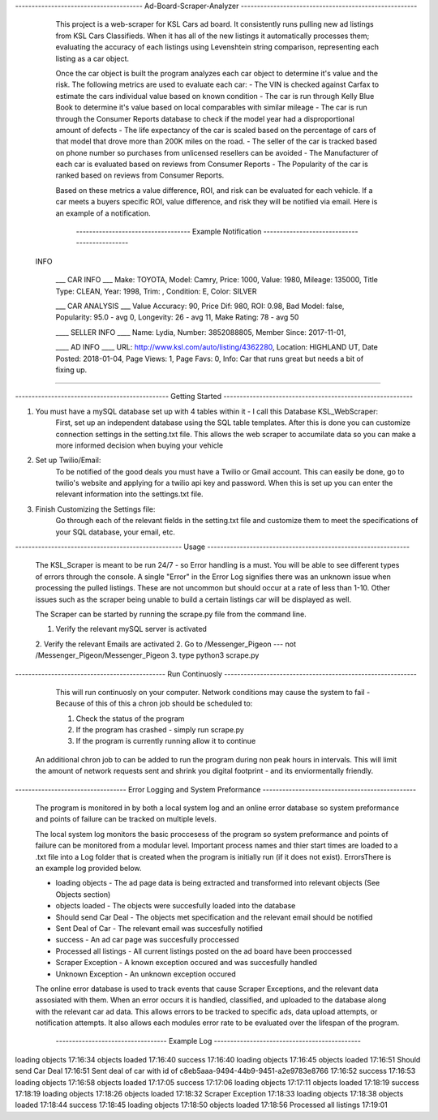 
---------------------------------------   Ad-Board-Scraper-Analyzer  ------------------------------------------------------


    This project is a web-scraper for KSL Cars ad board. It consistently runs pulling new ad listings from KSL Cars Classifieds. When it has all of the new listings it automatically processes them; evaluating the accuracy of each listings using Levenshtein string comparison, representing each listing as a car object. 
    
    Once the car object is built the program analyzes each car object to determine it's value and the risk. The following metrics are used to evaluate each car:
    - The VIN is checked against Carfax to estimate the cars individual value based on known condition 
    - The car is run through Kelly Blue Book to determine it's value based on local comparables with similar mileage
    - The car is run through the Consumer Reports database to check if the model year had a disproportional amount of         defects
    - The life expectancy of the car is scaled based on the percentage of cars of that model that drove more than 200K miles on the road.
    - The seller of the car is tracked based on phone number so purchases from unlicensed resellers can be avoided
    - The Manufacturer of each car is evaluated based on reviews from Consumer Reports
    - The Popularity of the car is ranked based on reviews from Consumer Reports.
    
    Based on these metrics a value difference, ROI, and risk can be evaluated for each vehicle. If a car meets a buyers specific ROI, value difference, and risk they will be notified via email. Here is an example of a notification.
    
    
         -----------------------------------   Example Notification   ---------------------------------------------
     
   INFO

    ___  CAR INFO  ___
    Make: TOYOTA,
    Model: Camry,
    Price: 1000,
    Value: 1980,
    Mileage: 135000,
    Title Type: CLEAN,
    Year: 1998,
    Trim: ,
    Condition: E,
    Color: SILVER

    ___  CAR ANALYSIS  ___
    Value Accuracy: 90,
    Price Dif: 980,
    ROI: 0.98,
    Bad Model: false,
    Popularity: 95.0 - avg 0,
    Longevity: 26 - avg 11,
    Make Rating: 78 - avg 50

    ____  SELLER INFO ____
    Name: Lydia,
    Number: 3852088805,
    Member Since: 2017-11-01,

    ____ AD INFO ____
    URL: http://www.ksl.com/auto/listing/4362280,
    Location: HIGHLAND UT,
    Date Posted: 2018-01-04,
    Page Views: 1,
    Page Favs: 0,
    Info: Car that runs great but needs a bit of fixing up.
    
---------------------------------------------------------------------------------------------------------------------------- 
  
  
    
-----------------------------------------------  Getting Started  ----------------------------------------------------------
    


1. You must have a mySQL database set up with 4 tables within it - I call this Database KSL_WebScraper:
    First, set up an independent database using the SQL table templates. After this is done you can customize connection         settings in the setting.txt file. This allows the web scraper to accumilate data so you can make a more informed             decision when buying your vehicle

2. Set up Twilio/Email:
    To be notified of the good deals you must have a Twilio or Gmail account. This can easily be done, go to twilio's           website and applying for a twilio api key and password. When this is set up you can enter the relevant information into     the settings.txt file. 


3. Finish Customizing the Settings file:
    Go through each of the relevant fields in the setting.txt file and customize them to meet the specifications of your SQL database, your email, etc.

---------------------------------------------------   Usage   --------------------------------------------------------------


    The KSL_Scraper is meant to be run 24/7 - so Error handling is a must. You will be able to see different types of
    errors through the console. A single "Error" in the Error Log signifies there was an unknown issue when processing the pulled listings.
    These are not uncommon but should occur at a rate of less than 1-10. Other issues such as the scraper being unable
    to build a certain listings car will be displayed as well.

    The Scraper can be started by running the scrape.py file from the command line.

    1. Verify the relevant mySQL server is activated
    2. Verify the relevant Emails are activated
    2. Go to /Messenger_Pigeon --- not /Messenger_Pigeon/Messenger_Pigeon
    3. type python3 scrape.py
    
    
----------------------------------------------  Run Continuosly  -----------------------------------------------------------

    This will run continuosly on your computer. Network conditions may cause the system to fail - Because of this of this a chron job should be scheduled to:

    1. Check the status of the program
    2. If the program has crashed - simply run scrape.py
    3. If the program is currently running allow it to continue
    
   
   An additional chron job to can be added to run the program during non peak hours in intervals. This will limit the amount of network requests sent and shrink you digital footprint - and its enviormentally friendly.
   
   
----------------------------------   Error Logging and System Preformance    -----------------------------------------------

    The program is monitored in by both a local system log  and an online error database so system preformance and points of failure can be tracked on multiple levels. 
    
    The local system log monitors the basic proccesess of the program so system preformance and points of failure can be monitored from a modular level. Important process names and thier start times are loaded to a .txt file into a Log folder that is created when the program is initially run (if it does not exist). ErrorsThere is an example log provided below.
    
    - loading objects - The ad page data is being extracted and transformed into relevant objects (See Objects section)
    - objects loaded - The objects were succesfully loaded into the database
    - Should send Car Deal - The objects met specification and the relevant email should be notified
    - Sent Deal of Car - The relevant email was succesfully notified
    - success - An ad car page was succesfully proccessed
    - Processed all listings - All current listings posted on the ad board have been proccessed
    - Scraper Exception - A known exception occured and was succesfully handled
    - Unknown Exception - An unknown exception occured
    
    The online error database is used to track events that cause Scraper Exceptions, and the relevant data assosiated with them. When an error occurs it is handled, classified, and uploaded to the database along with the relevant car ad data. This allows errors to be tracked to specific ads, data upload attempts, or notification attempts. It also allows each modules error rate to be evaluated over the lifespan of the program.

   
           ----------------------------------    Example Log   ---------------------------------------------
   
loading objects 17:16:34
objects loaded 17:16:40
success 17:16:40
loading objects 17:16:45
objects loaded 17:16:51
Should send Car Deal 17:16:51
Sent deal of car with id of c8eb5aaa-9494-44b9-9451-a2e9783e8766 17:16:52
success 17:16:53
loading objects 17:16:58
objects loaded 17:17:05
success 17:17:06
loading objects 17:17:11
objects loaded 17:18:19
success 17:18:19
loading objects 17:18:26
objects loaded 17:18:32
Scraper Exception 17:18:33
loading objects 17:18:38
objects loaded 17:18:44
success 17:18:45
loading objects 17:18:50
objects loaded 17:18:56
Processed all listings 17:19:01
